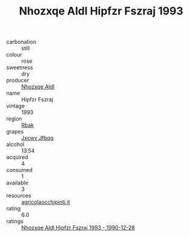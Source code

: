 :PROPERTIES:
:ID:                     dbbb2bb0-71fe-4322-b845-8210bee46ed8
:END:
#+TITLE: Nhozxqe Aldl Hipfzr Fszraj 1993

- carbonation :: still
- colour :: rose
- sweetness :: dry
- producer :: [[id:539af513-9024-4da4-8bd6-4dac33ba9304][Nhozxqe Aldl]]
- name :: Hipfzr Fszraj
- vintage :: 1993
- region :: [[id:77991750-dea6-4276-bb68-bc388de42400][Rbak]]
- grapes :: [[id:41eb5b51-02da-40dd-bfd6-d2fb425cb2d0][Jxcwv Jfbqq]]
- alcohol :: 13.54
- acquired :: 4
- consumed :: 1
- available :: 3
- resources :: [[http://www.agricolaocchipinti.it/it/vinicontrada][agricolaocchipinti.it]]
- rating :: 6.0
- ratings :: [[id:beea8c88-a6b1-4bec-96f7-5d7cd283cd1e][Nhozxqe Aldl Hipfzr Fszraj 1993 - 1990-12-28]]


